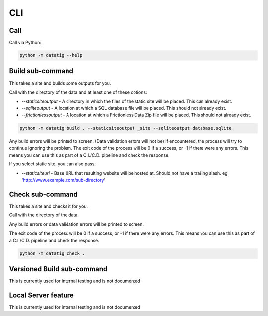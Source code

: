 CLI
===

Call
----

Call via Python:

.. code-block:: bash

    python -m datatig --help

Build sub-command
-----------------

This takes a site and builds some outputs for you.

Call with the directory of the data and at least one of these options:

* `--staticsiteoutput` - A directory in which the files of the static site will be placed. This can already exist.
* `--sqliteoutput` - A location at which a SQL database file will be placed. This should not already exist.
* `--frictionlessoutput` - A location at which a Frictionless Data Zip file will be placed. This should not already exist.

.. code-block:: bash

    python -m datatig build . --staticsiteoutput _site --sqliteoutput database.sqlite


Any build errors will be printed to screen. (Data validation errors will not be) If encountered, the process will try to continue ignoring the problem. The exit code of the process will be 0 if a success, or -1 if there were any errors. This means you can use this as part of a C.I./C.D. pipeline and check the response.

If you select static site, you can also pass:

* `--staticsiteurl` - Base URL that resulting website will be hosted at. Should not have a trailing slash. eg 'http://www.example.com/sub-directory'

Check sub-command
-----------------

This takes a site and checks it for you.

Call with the directory of the data.

Any build errors or data validation errors will be printed to screen.

The exit code of the process will be 0 if a success, or -1 if there were any errors. This means you can use this as part of a C.I./C.D. pipeline and check the response.

.. code-block:: bash

    python -m datatig check .

Versioned Build sub-command
---------------------------

This is currently used for internal testing and is not documented


Local Server feature
--------------------

This is currently used for internal testing and is not documented

